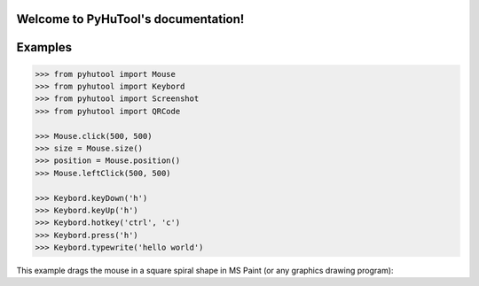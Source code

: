

Welcome to PyHuTool's documentation!
=====================================

Examples
========

.. code:: python

    >>> from pyhutool import Mouse
    >>> from pyhutool import Keybord
    >>> from pyhutool import Screenshot
    >>> from pyhutool import QRCode

    >>> Mouse.click(500, 500)
    >>> size = Mouse.size()
    >>> position = Mouse.position()
    >>> Mouse.leftClick(500, 500)

    >>> Keybord.keyDown('h')
    >>> Keybord.keyUp('h')
    >>> Keybord.hotkey('ctrl', 'c')
    >>> Keybord.press('h')
    >>> Keybord.typewrite('hello world')

This example drags the mouse in a square spiral shape in MS Paint (or any graphics drawing program):
